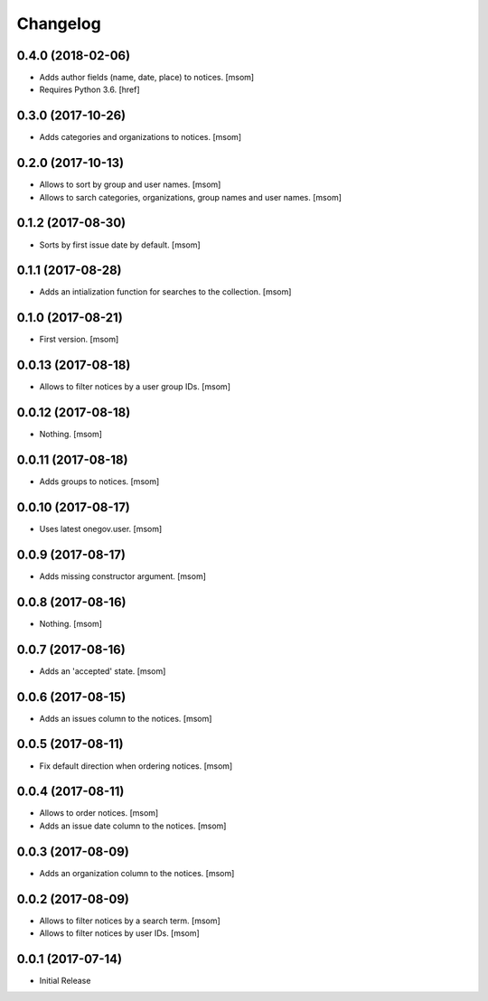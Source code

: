 Changelog
---------
0.4.0 (2018-02-06)
~~~~~~~~~~~~~~~~~~~

- Adds author fields (name, date, place) to notices.
  [msom]

- Requires Python 3.6.
  [href]

0.3.0 (2017-10-26)
~~~~~~~~~~~~~~~~~~~

- Adds categories and organizations to notices.
  [msom]

0.2.0 (2017-10-13)
~~~~~~~~~~~~~~~~~~~

- Allows to sort by group and user names.
  [msom]

- Allows to sarch categories, organizations, group names and user names.
  [msom]

0.1.2 (2017-08-30)
~~~~~~~~~~~~~~~~~~~

- Sorts by first issue date by default.
  [msom]

0.1.1 (2017-08-28)
~~~~~~~~~~~~~~~~~~~

- Adds an intialization function for searches to the collection.
  [msom]

0.1.0 (2017-08-21)
~~~~~~~~~~~~~~~~~~~

- First version.
  [msom]

0.0.13 (2017-08-18)
~~~~~~~~~~~~~~~~~~~

- Allows to filter notices by a user group IDs.
  [msom]

0.0.12 (2017-08-18)
~~~~~~~~~~~~~~~~~~~

- Nothing.
  [msom]

0.0.11 (2017-08-18)
~~~~~~~~~~~~~~~~~~~

- Adds groups to notices.
  [msom]

0.0.10 (2017-08-17)
~~~~~~~~~~~~~~~~~~~

- Uses latest onegov.user.
  [msom]

0.0.9 (2017-08-17)
~~~~~~~~~~~~~~~~~~~

- Adds missing constructor argument.
  [msom]

0.0.8 (2017-08-16)
~~~~~~~~~~~~~~~~~~~

- Nothing.
  [msom]

0.0.7 (2017-08-16)
~~~~~~~~~~~~~~~~~~~

- Adds an 'accepted' state.
  [msom]

0.0.6 (2017-08-15)
~~~~~~~~~~~~~~~~~~~

- Adds an issues column to the notices.
  [msom]

0.0.5 (2017-08-11)
~~~~~~~~~~~~~~~~~~~

- Fix default direction when ordering notices.
  [msom]

0.0.4 (2017-08-11)
~~~~~~~~~~~~~~~~~~~

- Allows to order notices.
  [msom]

- Adds an issue date column to the notices.
  [msom]

0.0.3 (2017-08-09)
~~~~~~~~~~~~~~~~~~~

- Adds an organization column to the notices.
  [msom]

0.0.2 (2017-08-09)
~~~~~~~~~~~~~~~~~~~

- Allows to filter notices by a search term.
  [msom]

- Allows to filter notices by user IDs.
  [msom]

0.0.1 (2017-07-14)
~~~~~~~~~~~~~~~~~~

- Initial Release
